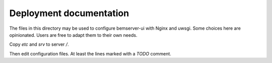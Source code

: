Deployment documentation
========================

The files in this directory may be used to configure bemserver-ui with Nginx
and uwsgi. Some choices here are opinionated. Users are free to adapt them to
their own needs.

Copy `etc` and `srv` to server `/`.

Then edit configuration files. At least the lines marked with a `TODO` comment.
